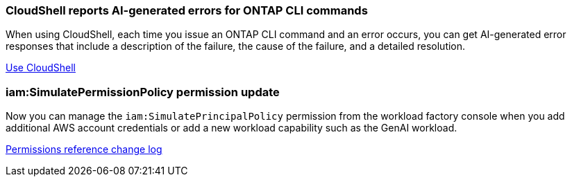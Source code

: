 === CloudShell reports AI-generated errors for ONTAP CLI commands
When using CloudShell, each time you issue an ONTAP CLI command and an error occurs, you can get AI-generated error responses that include a description of the failure, the cause of the failure, and a detailed resolution.

link:https://docs.netapp.com/us-en/workload-setup-admin/use-cloudshell.html[Use CloudShell]

=== iam:SimulatePermissionPolicy permission update
Now you can manage the `iam:SimulatePrincipalPolicy` permission from the workload factory console when you add additional AWS account credentials or add a new workload capability such as the GenAI workload. 

link:https://docs.netapp.com/us-en/workload-setup-admin/permissions-reference.html#change-log[Permissions reference change log]